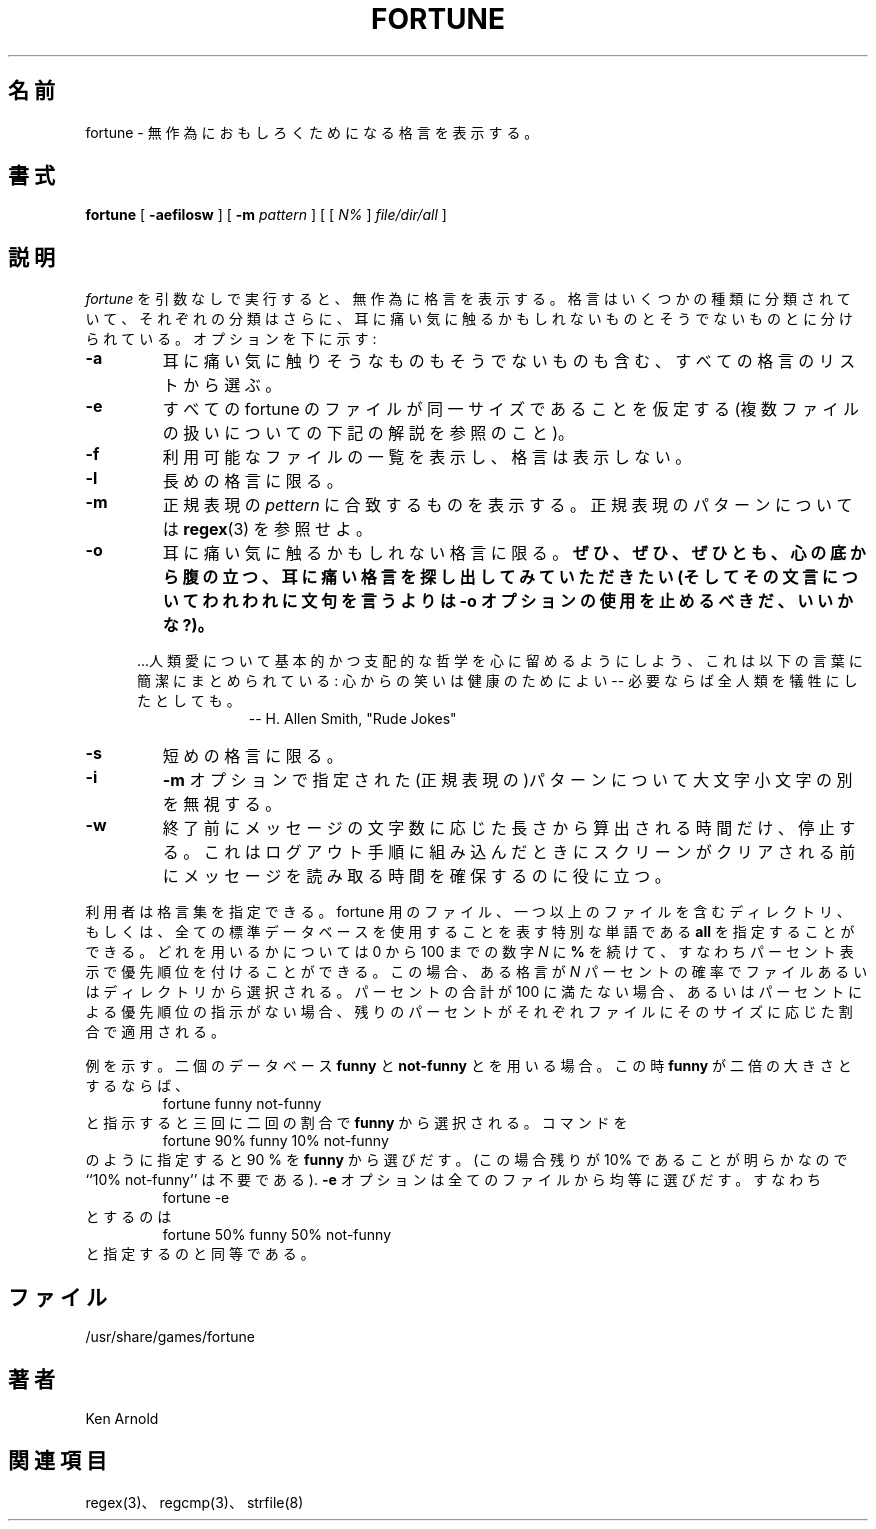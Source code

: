 .\" Copyright (c) 1985 The Regents of the University of California.
.\" All rights reserved.
.\"
.\" This code is derived from software contributed to Berkeley by
.\" Ken Arnold.
.\"
.\" Redistribution and use in source and binary forms, with or without
.\" modification, are permitted provided that the following conditions
.\" are met:
.\" 1. Redistributions of source code must retain the above copyright
.\"    notice, this list of conditions and the following disclaimer.
.\" 2. Redistributions in binary form must reproduce the above copyright
.\"    notice, this list of conditions and the following disclaimer in the
.\"    documentation and/or other materials provided with the distribution.
.\" 3. All advertising materials mentioning features or use of this software
.\"    must display the following acknowledgement:
.\"	This product includes software developed by the University of
.\"	California, Berkeley and its contributors.
.\" 4. Neither the name of the University nor the names of its contributors
.\"    may be used to endorse or promote products derived from this software
.\"    without specific prior written permission.
.\"
.\" THIS SOFTWARE IS PROVIDED BY THE REGENTS AND CONTRIBUTORS ``AS IS'' AND
.\" ANY EXPRESS OR IMPLIED WARRANTIES, INCLUDING, BUT NOT LIMITED TO, THE
.\" IMPLIED WARRANTIES OF MERCHANTABILITY AND FITNESS FOR A PARTICULAR PURPOSE
.\" ARE DISCLAIMED.  IN NO EVENT SHALL THE REGENTS OR CONTRIBUTORS BE LIABLE
.\" FOR ANY DIRECT, INDIRECT, INCIDENTAL, SPECIAL, EXEMPLARY, OR CONSEQUENTIAL
.\" DAMAGES (INCLUDING, BUT NOT LIMITED TO, PROCUREMENT OF SUBSTITUTE GOODS
.\" OR SERVICES; LOSS OF USE, DATA, OR PROFITS; OR BUSINESS INTERRUPTION)
.\" HOWEVER CAUSED AND ON ANY THEORY OF LIABILITY, WHETHER IN CONTRACT, STRICT
.\" LIABILITY, OR TORT (INCLUDING NEGLIGENCE OR OTHERWISE) ARISING IN ANY WAY
.\" OUT OF THE USE OF THIS SOFTWARE, EVEN IF ADVISED OF THE POSSIBILITY OF
.\" SUCH DAMAGE.
.\"
.\"	@(#)fortune.6	6.8 (Berkeley) 6/23/90
.\"
.\" Japanese Version Copyright (c) 1997,1998 MAEHARA Kohichi
.\" Japanese Version Copyright (c) 1997,1998 HANAYAKA Sinya
.\"         all rights reserved.
.\" Translated Tue Feb 10 00:00:00 JST 1998
.\"         by HANATAKA Sinya <hanataka@abyss.rim.or.jp>
.\"         by MAEHARA Kohichi <maeharak@kw.netlaputa.ne.jp>
.\"
.\"
.TH FORTUNE 6 "June 23, 1990"
.UC 4
.SH 名前
fortune \- 無作為におもしろくためになる格言を表示する。
.SH 書式
.B fortune
[
.B \-aefilosw
]
[
.B \-m
.I pattern
]
[ [
.IR N%
]
.I file/dir/all
]
.SH 説明
.I fortune
を引数なしで実行すると、無作為に格言を表示する。
格言はいくつかの種類に分類されていて、それぞれの分類はさらに、
耳に痛い気に触るかもしれないものとそうでないものとに分けられている。
オプションを下に示す:
.TP
.B \-a
耳に痛い気に触りそうなものもそうでないものも含む、
すべての格言のリストから選ぶ。
.TP
.B \-e
すべての fortune のファイルが同一サイズであることを仮定する
(複数ファイルの扱いについての下記の解説を参照のこと)。
.TP
.B \-f
利用可能なファイルの一覧を表示し、格言は表示しない。
.TP
.B \-l
長めの格言に限る。
.TP
.B \-m
正規表現の
.IR pettern
に合致するものを表示する。
正規表現のパターンについては
.BR regex (3)
を参照せよ。
.TP
.B \-o
耳に痛い気に触るかもしれない格言に限る。
.ft B
ぜひ、ぜひ、ぜひとも、心の底から腹の立つ、耳に痛い格言を
探し出してみていただきたい(そしてその文言について
われわれに文句を言うよりは -o オプションの使用を止めるべきだ、いいかな?)。
.ft R
.PP
.in +5
\&...人類愛について基本的かつ支配的な哲学を心に留めるよう
にしよう、  これは以下の言葉に簡潔にまとめられている:
心からの笑いは健康のためによい -- 必要ならば全人類を
犠牲にしたとしても。
.br
.in +10
-- H. Allen Smith, "Rude Jokes"
.TP
.B \-s
短めの格言に限る。
.TP
.B \-i
.B \-m
オプションで指定された(正規表現の)パターンについて大文字小文字の別を無視する。
.TP
.B \-w
終了前にメッセージの文字数に応じた長さから算出される時間だけ、停止する。
これは ログアウト手順に組み込んだときにスクリーンがクリアされる前に
メッセージを読み取る時間を確保するのに役に立つ。
.PP
利用者は格言集を指定できる。
fortune 用のファイル、一つ以上のファイルを含むディレクトリ、もしくは、
全ての標準データベースを使用することを表す特別な単語である
.B all
を指定することができる。
どれを用いるかについては
0 から 100 までの数字
.I N
に
.B % 
を続けて、すなわちパーセント表示で優先順位を付けることができる。
この場合、 ある格言が
.I N
パーセントの確率でファイルあるいはディレクトリから選択される。
パーセントの合計が 100 に満たない場合、あるいはパーセントによる優先順位の
指示がない場合、残りのパーセントがそれぞれファイルにそのサイズに応じた割合で
適用される。
.PP
例を示す。二個のデータベース
.B funny
と
.B not-funny
とを用いる場合。この時
.B funny
が二倍の大きさとするならば、
.RS
fortune funny not-funny
.RE
と指示すると三回に二回の割合で
.B funny
から選択される。
コマンドを
.RS
fortune 90% funny 10% not-funny
.RE
のように指定すると 90 % を
.B funny
から選びだす。
(この場合残りが 10% であることが明らかなので ``10% not-funny'' は不要である).
.B \-e
オプションは全てのファイルから均等に選びだす。すなわち
.RS
fortune \-e
.RE
とするのは
.RS
fortune 50% funny 50% not-funny
.RE
と指定するのと同等である。
.SH ファイル
/usr/share/games/fortune
.SH 著者
Ken Arnold
.SH 関連項目
regex(3)、regcmp(3)、strfile(8)
